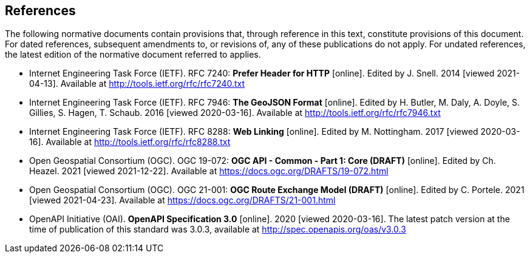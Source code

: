 == References
The following normative documents contain provisions that, through reference in this text, constitute provisions of this document. For dated references, subsequent amendments to, or revisions of, any of these publications do not apply. For undated references, the latest edition of the normative document referred to applies.

* [[rfc7240]] Internet Engineering Task Force (IETF). RFC 7240: **Prefer Header for HTTP** [online]. Edited by J. Snell. 2014 [viewed 2021-04-13]. Available at http://tools.ietf.org/rfc/rfc7240.txt

* [[GeoJSON]] Internet Engineering Task Force (IETF). RFC 7946: **The GeoJSON Format** [online]. Edited by H. Butler, M. Daly, A. Doyle, S. Gillies, S. Hagen, T. Schaub. 2016 [viewed 2020-03-16]. Available at http://tools.ietf.org/rfc/rfc7946.txt

* [[rfc8288]] Internet Engineering Task Force (IETF). RFC 8288: **Web Linking** [online]. Edited by M. Nottingham. 2017 [viewed 2020-03-16]. Available at http://tools.ietf.org/rfc/rfc8288.txt

* [[CommonCore]] Open Geospatial Consortium (OGC). OGC 19-072: **OGC API - Common - Part 1: Core (DRAFT)** [online]. Edited by Ch. Heazel. 2021 [viewed 2021-12-22]. Available at https://docs.ogc.org/DRAFTS/19-072.html

* [[REM]] Open Geospatial Consortium (OGC). OGC 21-001: **OGC Route Exchange Model (DRAFT)** [online]. Edited by C. Portele. 2021 [viewed 2021-04-23]. Available at https://docs.ogc.org/DRAFTS/21-001.html

* [[OpenAPI]] OpenAPI Initiative (OAI). **OpenAPI Specification 3.0** [online]. 2020 [viewed 2020-03-16]. The latest patch version at the time of publication of this standard was 3.0.3, available at http://spec.openapis.org/oas/v3.0.3
